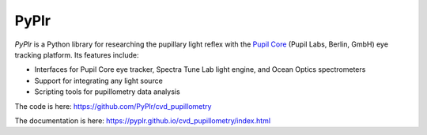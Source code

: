 PyPlr
=====

.. image:: img/orange_eye.png
   :width: 200
   :class: no-scaled-link
   
*PyPlr* is a Python library for researching the pupillary light reflex with the `Pupil Core <https://pupil-labs.com/products/core/>`_ (Pupil Labs, Berlin, GmbH) eye tracking platform. Its features include:

- Interfaces for Pupil Core eye tracker, Spectra Tune Lab light engine, and Ocean Optics spectrometers
- Support for integrating any light source
- Scripting tools for pupillometry data analysis

The code is here: https://github.com/PyPlr/cvd_pupillometry

The documentation is here: https://pyplr.github.io/cvd_pupillometry/index.html


